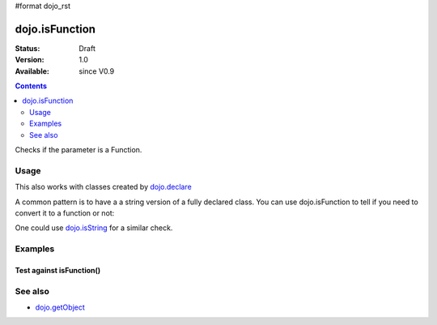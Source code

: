 #format dojo_rst

dojo.isFunction
===============

:Status: Draft
:Version: 1.0
:Available: since V0.9

.. contents::
   :depth: 2

Checks if the parameter is a Function.


=====
Usage
=====

.. code-block :: javascript
 :linenos:

  var ref = function(a,b){ return a };
  if(dojo.isFunction(ref)){
    ref();
  }

This also works with classes created by `dojo.declare <dojo/declare>`_

.. code-block :: javascript
  :linenos:

  dojo.declare("Thing", null, { constructor: function(){ });
  var ref = Thing;
  if(dojo.isFunction(ref)){
     var mine = new ref();
  }

A common pattern is to have a a string version of a fully declared class. You can use dojo.isFunction to tell if you need to convert it to a function or not:

.. code-block :: javascript
  :linenos:

  // some dynamic class to use:
  var thing = "dijit.Dialog";
  // check it out first:
  if(!dojo.isFunction(thing)){
    thing = dojo.getObject(thing);
  }
  var dialog = new thing({ title:"bar" });

One could use `dojo.isString <dojo/isString>`_ for a similar check.


========
Examples
========

Test against isFunction()
----------------------

.. cv-compound::

  .. cv:: css

     <style type="text/css">
         .style1 { background: #f1f1f1; padding: 10px; }
     </style>

  .. cv:: javascript

    <script type="text/javascript">
        dojo.require("dijit.form.Button");

        // test variable t:
        var t;

        function testIt() {
            // resultDiv is the spanning DIV around the result:
            var resultDiv = dojo.byId('resultDiv');

            // Here comes the test:
            // Is t a Function?
            if (dojo.isFunction(t)) {
                // dojooo: t is a function!
                dojo.attr(resultDiv, "innerHTML", 
                    "Yes, good choice: 't' is a function.<br />Try another button.");

                // Change the backgroundColor:
                dojo.style(resultDiv, {
                    "backgroundColor": "#a4e672",
                    "color": "black"
                });
            } else {
                // no chance, this can't be an array:
                dojo.attr(resultDiv, "innerHTML", 
                    "No chance: 't' can't be a function with such a value.<br />Try another button.");

                // Change the backgroundColor:
                dojo.style(resultDiv, {
                    "backgroundColor": "#e67272",
                    "color": "white"
                });
            }
        }
    </script>

  .. cv:: html

    <div style="height: 100px;">
        <button dojoType="dijit.form.Button">
            t = 1000;
            <script type="dojo/method" event="onClick" args="evt">
                // Set t:
                t = 1000;

                // Test the type of t:
                testIt();
            </script>
        </button>
        <button dojoType="dijit.form.Button">
            t = "text";
            <script type="dojo/method" event="onClick" args="evt">
                // Set t:
                t = "text";

                // Test the type of t:
                testIt();
            </script>
        </button>
        <button dojoType="dijit.form.Button">
            t = [1, 2, 3];
            <script type="dojo/method" event="onClick" args="evt">
                // Set t:
                t = [1, 2, 3];

                // Test the type of t:
                testIt();
            </script>
        </button>
        <button dojoType="dijit.form.Button">
            t = { "property": 'value' };
            <script type="dojo/method" event="onClick" args="evt">
                // Set t:
                t = { "property": 'value' };

                // Test the type of t:
                testIt();
            </script>
        </button>
        <button dojoType="dijit.form.Button">
            t = function(a, b){ return a };
            <script type="dojo/method" event="onClick" args="evt">
                // Set t:
                t = function(a, b){ return a } ;

                // Test the type of t:
                testIt();
            </script>
        </button>

        <div id="resultDiv" class="style1">
            Click on a button, to test the associated value.
        </div>
    </div>


========
See also
========

* `dojo.getObject <dojo/getObject>`_
